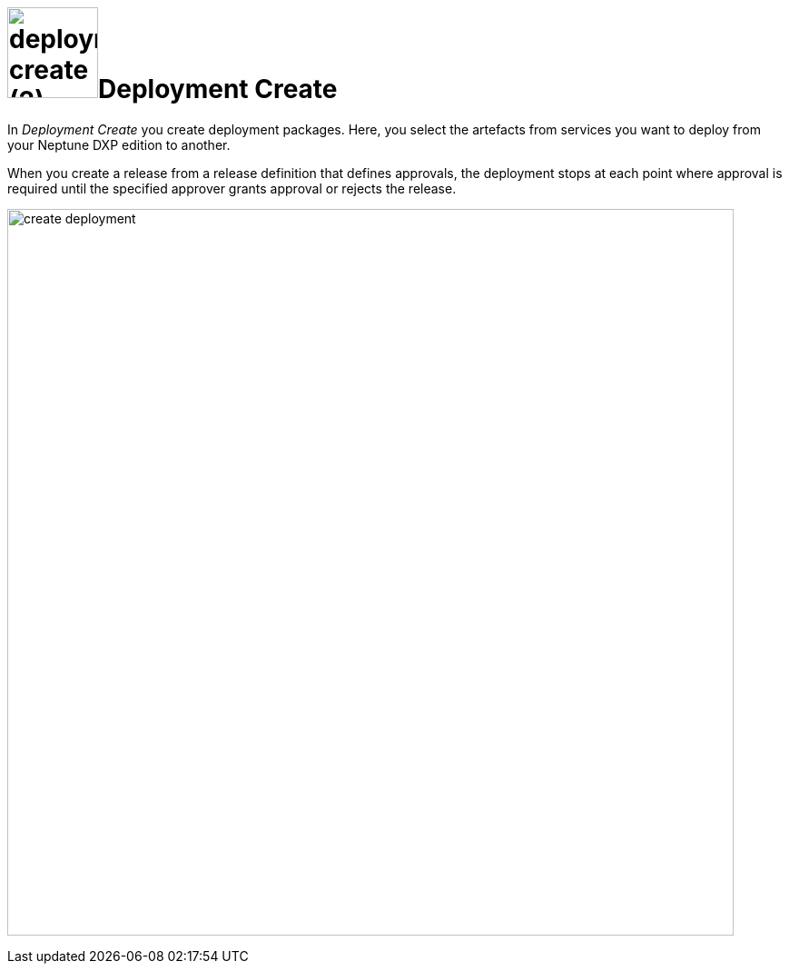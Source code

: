 = image:deployment-create (2).png[,100]Deployment Create


In _Deployment Create_ you create deployment packages. Here, you select the artefacts from services you want to deploy from your Neptune DXP edition to another.

When you create a release from a release definition that defines approvals, the deployment stops at each point where approval is required until the specified approver grants approval or rejects the release.

image:create-deployment.png[,800]